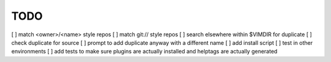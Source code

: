 ====
TODO
====


[ ] match <owner>/<name> style repos
[ ] match git:// style repos
[ ] search elsewhere within $VIMDIR for duplicate
[ ] check duplicate for source
[ ] prompt to add duplicate anyway with a different name
[ ] add install script
[ ] test in other environments
[ ] add tests to make sure plugins are actually installed and helptags are actually generated
